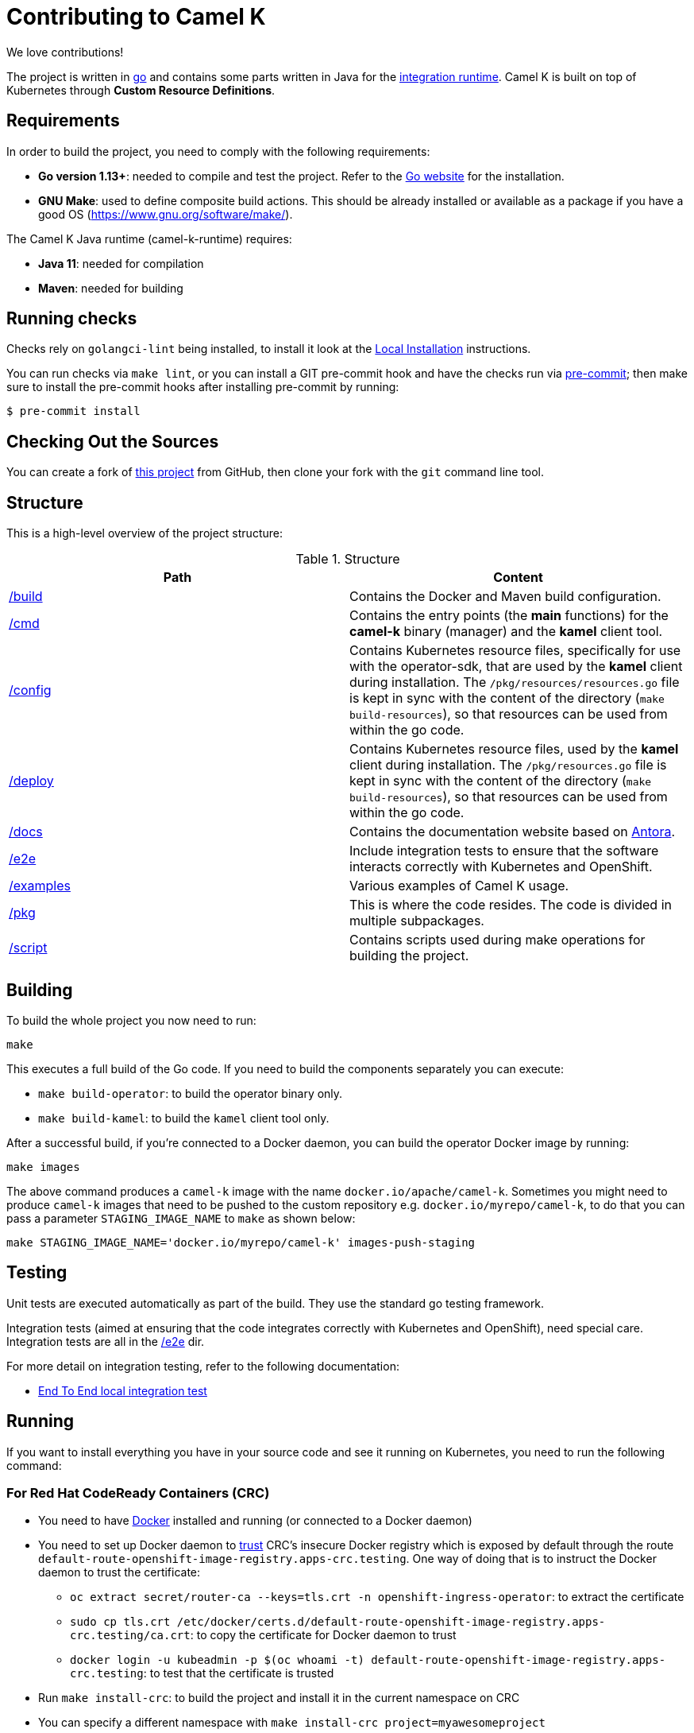 [[contributing]]
= Contributing to Camel K

We love contributions!

The project is written in https://golang.org/[go] and contains some parts written in Java for the https://github.com/apache/camel-k-runtime/[integration runtime].
Camel K is built on top of Kubernetes through *Custom Resource Definitions*.

[[requirements]]
== Requirements

In order to build the project, you need to comply with the following requirements:

* **Go version 1.13+**: needed to compile and test the project. Refer to the https://golang.org/[Go website] for the installation.
* **GNU Make**: used to define composite build actions. This should be already installed or available as a package if you have a good OS (https://www.gnu.org/software/make/).

The Camel K Java runtime (camel-k-runtime) requires:

* **Java 11**: needed for compilation
* **Maven**: needed for building

[[checks]]
== Running checks
Checks rely on `golangci-lint` being installed, to install it look at the https://github.com/golangci/golangci-lint#local-installation[Local Installation] instructions.

You can run checks via `make lint`, or you can install a GIT pre-commit hook and have the checks run via https://pre-commit.com[pre-commit]; then make sure to install the pre-commit hooks after installing pre-commit by running:

 $ pre-commit install

[[checking-out]]
== Checking Out the Sources

You can create a fork of https://github.com/apache/camel-k[this project] from GitHub, then clone your fork with the `git` command line tool.

[[structure]]
== Structure

This is a high-level overview of the project structure:

.Structure
[options="header"]
|=======================
| Path						| Content
| https://github.com/apache/camel-k/tree/main/build[/build]			| Contains the Docker and Maven build configuration.
| https://github.com/apache/camel-k/tree/main/cmd[/cmd]			| Contains the entry points (the *main* functions) for the **camel-k** binary (manager) and the **kamel** client tool.
| https://github.com/apache/camel-k/tree/main/config[/config]		| Contains Kubernetes resource files, specifically for use with the operator-sdk, that are used by the **kamel** client during installation. The `/pkg/resources/resources.go` file is kept in sync with the content of the directory (`make build-resources`), so that resources can be used from within the go code.
| https://github.com/apache/camel-k/tree/main/deploy[/deploy]		| Contains Kubernetes resource files, used by the **kamel** client during installation. The `/pkg/resources.go` file is kept in sync with the content of the directory (`make build-resources`), so that resources can be used from within the go code.
| https://github.com/apache/camel-k/tree/main/docs[/docs]			| Contains the documentation website based on https://antora.org/[Antora].
| https://github.com/apache/camel-k/tree/main/e2e[/e2e]			| Include integration tests to ensure that the software interacts correctly with Kubernetes and OpenShift.
| https://github.com/apache/camel-k/tree/main/examples[/examples]			| Various examples of Camel K usage.
| https://github.com/apache/camel-k/tree/main/pkg[/pkg]			| This is where the code resides. The code is divided in multiple subpackages.
| https://github.com/apache/camel-k/tree/main/script[/script]		| Contains scripts used during make operations for building the project.
|=======================

[[building]]
== Building

To build the whole project you now need to run:

[source]
----
make
----

This executes a full build of the Go code. If you need to build the components separately you can execute:

* `make build-operator`: to build the operator binary only.
* `make build-kamel`: to build the `kamel` client tool only.

After a successful build, if you're connected to a Docker daemon, you can build the operator Docker image by running:

[source]
----
make images
----

The above command produces a `camel-k` image with the name `docker.io/apache/camel-k`. Sometimes you might need to produce `camel-k` images that need to be pushed to the custom repository e.g. `docker.io/myrepo/camel-k`, to do that you can pass a parameter `STAGING_IMAGE_NAME` to `make` as shown below:

[source]
----
make STAGING_IMAGE_NAME='docker.io/myrepo/camel-k' images-push-staging
----

[[testing]]
== Testing

Unit tests are executed automatically as part of the build. They use the standard go testing framework.

Integration tests (aimed at ensuring that the code integrates correctly with Kubernetes and OpenShift), need special care.
Integration tests are all in the https://github.com/apache/camel-k/tree/main/e2e[/e2e] dir.

For more detail on integration testing, refer to the following documentation:

- xref:contributing/e2e.adoc[End To End local integration test]

[[running]]
== Running

If you want to install everything you have in your source code and see it running on Kubernetes, you need to run the following command:

=== For Red Hat CodeReady Containers (CRC)

* You need to have https://docs.docker.com/get-docker/[Docker] installed and running (or connected to a Docker daemon)
* You need to set up Docker daemon to https://docs.docker.com/registry/insecure/[trust] CRC's insecure Docker registry which is exposed by default through the route `default-route-openshift-image-registry.apps-crc.testing`. One way of doing that is to instruct the Docker daemon to trust the certificate:
** `oc extract secret/router-ca --keys=tls.crt -n openshift-ingress-operator`: to extract the certificate
** `sudo cp tls.crt /etc/docker/certs.d/default-route-openshift-image-registry.apps-crc.testing/ca.crt`: to copy the certificate for Docker daemon to trust
** `docker login -u kubeadmin -p $(oc whoami -t) default-route-openshift-image-registry.apps-crc.testing`: to test that the certificate is trusted
* Run `make install-crc`: to build the project and install it in the current namespace on CRC
* You can specify a different namespace with `make install-crc project=myawesomeproject`
* To uninstall Camel K, run `kamel uninstall --all --olm=false`

The commands assume you have an already running CRC instance and logged in correctly.

=== For Minishift

* Run `make install-minishift` (or just `make install`): to build the project and install it in the current namespace on Minishift
* You can specify a different namespace with `make install-minishift project=myawesomeproject`

This command assumes you have an already running Minishift instance.

=== For Minikube

* Run `make install-minikube`: to build the project and install it in the current namespace on Minikube

This command assumes you have an already running Minikube instance.

=== For remote Kubernetes/OpenShift clusters

If you have changed anything locally and want to apply the changes to a remote cluster, first push your `camel-k` image to a custom repository (see <<building>>) and run the following command (the image name `docker.io/myrepo/camel-k:1.5.0-SNAPSHOT` should be changed accordingly):

[source]
----
kamel install --operator-image=docker.io/myrepo/camel-k:1.5.0-SNAPSHOT --operator-image-pull-policy=Always --olm=false
----

Note `--olm=false` is necessary as otherwise the OLM bundle version is preferred.

=== Use

Now you can play with Camel K:

[source]
----
./kamel run examples/Sample.java
----

To add additional dependencies to your routes:

[source]
----
./kamel run -d camel-dns examples/dns.js
----

[[local-development]]
== Local development environment
If you need to develop and test your Camel K operator locally, you can follow the link:local-development.html[local development procedure].

[[debugging]]
== Debugging and Running from IDE

Sometimes it's useful to debug the code from the IDE when troubleshooting.

.**Debugging the `kamel` binary**

It should be straightforward: just execute the https://github.com/apache/camel-k/tree/main/cmd/kamel/main.go[/cmd/kamel/main.go] file from the IDE (e.g. Goland) in debug mode.

.**Debugging the operator**

It is a bit more complex (but not so much).

You are going to run the operator code **outside** OpenShift in your IDE so, first of all, you need to **stop the operator running inside**:

[source]
----
// use kubectl in plain Kubernetes
oc scale deployment/camel-k-operator --replicas 0
----

You can scale it back to 1 when you're done, and you have updated the operator image.

You can set up the IDE (e.g. Goland) to execute the https://github.com/apache/camel-k/blob/main/cmd/manager/main.go[/cmd/manager/main.go] file in debug mode with `operator` as the argument.

When configuring the IDE task, make sure to add all required environment variables in the *IDE task configuration screen*:

* Set the `KUBERNETES_CONFIG` environment variable to point to your Kubernetes configuration file (usually `<homedir>/.kube/config`).
* Set the `WATCH_NAMESPACE` environment variable to a Kubernetes namespace you have access to.
* Set the `OPERATOR_NAME` environment variable to `camel-k`.


After you set up the IDE task, with Java 11+ to be used by default, you can run and debug the operator process.

NOTE: The operator can be fully debugged in Minishift, because it uses OpenShift S2I binary builds under the hood.
The build phase cannot be (currently) debugged in Minikube because the Kaniko builder requires that the operator and the publisher pod share a common persistent volume.

[[publishing]]
== Building Metadata for Publishing the Operator in Operator Hub

Publishing to an operator hub requires creation and submission of metadata, required in a specific
https://github.com/operator-framework/operator-registry/#manifest-format[format]. The
https://sdk.operatorframework.io/docs/cli[operator-sdk] provides tools to help with the creation of this metadata.

There are two formats for the publishing of the metadata:

=== Package Manifests
The legacy packaging format used for deploying the operator to an OLM registry. While deprecated in Openshift 4.5+,
it is still supported and used on that and other cluster types. A single CSV is generated, comprising of the operator
CRDs, and additional files. All versions of the operator metadata are located into a single directory.

To generate the metadata for camel-k in the legacy format, use the following command:
----
make build-olm
----
The CSV and accompanying files are located in `deploy/olm-catalog`.

NOTE: These files are under version control.

=== `bundles`
The latest packaging format used for deploying the operator to an OLM registry. This generates a CSV and related metadata
files in a directory named `bundle`. The directory contains a Dockerfile that allows for building the bundle into a
single image. It is this image that is submitted to the OLM registry.

To generate the bundle for camel-k, use the following command:
----
make bundle
----
The bundle directory is created at the root of the camel-k project filesystem.
